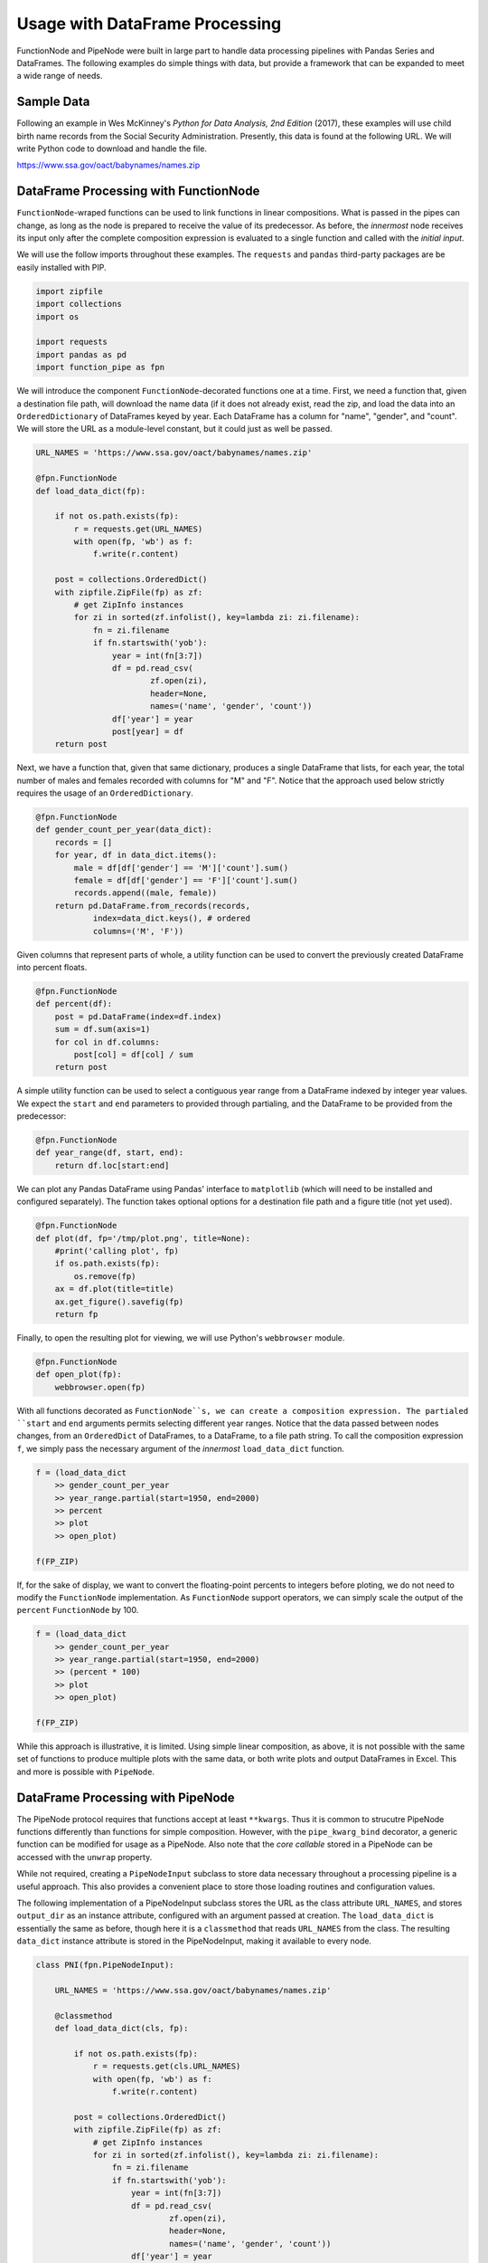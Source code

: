 

Usage with DataFrame Processing
==================================

FunctionNode and PipeNode were built in large part to handle data processing pipelines with Pandas Series and DataFrames. The following examples do simple things with data, but provide a framework that can be expanded to meet a wide range of needs.



Sample Data
---------------------------------------

Following an example in Wes McKinney's *Python for Data Analysis, 2nd Edition* (2017), these examples will use child birth name records from the Social Security Administration. Presently, this data is found at the following URL. We will write Python code to download and handle the file.

https://www.ssa.gov/oact/babynames/names.zip




DataFrame Processing with FunctionNode
---------------------------------------

``FunctionNode``-wraped functions can be used to link functions in linear compositions. What is passed in the pipes can change, as long as the node is prepared to receive the value of its predecessor. As before, the *innermost* node receives its input only after the complete composition expression is evaluated to a single function and called with the *initial input*.

We will use the follow imports throughout these examples. The ``requests`` and ``pandas`` third-party packages are be easily installed with PIP.

.. code-block:: python

    import zipfile
    import collections
    import os

    import requests
    import pandas as pd
    import function_pipe as fpn


We will introduce the component ``FunctionNode``-decorated functions one at a time. First, we need a function that, given a destination file path, will download the name data (if it does not already exist, read the zip, and load the data into an ``OrderedDictionary`` of DataFrames keyed by year. Each DataFrame has a column for "name", "gender", and "count". We will store the URL as a module-level constant, but it could just as well be passed.

.. code-block:: python

    URL_NAMES = 'https://www.ssa.gov/oact/babynames/names.zip'

    @fpn.FunctionNode
    def load_data_dict(fp):

        if not os.path.exists(fp):
            r = requests.get(URL_NAMES)
            with open(fp, 'wb') as f:
                f.write(r.content)

        post = collections.OrderedDict()
        with zipfile.ZipFile(fp) as zf:
            # get ZipInfo instances
            for zi in sorted(zf.infolist(), key=lambda zi: zi.filename):
                fn = zi.filename
                if fn.startswith('yob'):
                    year = int(fn[3:7])
                    df = pd.read_csv(
                            zf.open(zi),
                            header=None,
                            names=('name', 'gender', 'count'))
                    df['year'] = year
                    post[year] = df
        return post

Next, we have a function that, given that same dictionary, produces a single DataFrame that lists, for each year, the total number of males and females recorded with columns for "M" and "F". Notice that the approach used below strictly requires the usage of an ``OrderedDictionary``.


.. code-block:: python

    @fpn.FunctionNode
    def gender_count_per_year(data_dict):
        records = []
        for year, df in data_dict.items():
            male = df[df['gender'] == 'M']['count'].sum()
            female = df[df['gender'] == 'F']['count'].sum()
            records.append((male, female))
        return pd.DataFrame.from_records(records,
                index=data_dict.keys(), # ordered
                columns=('M', 'F'))


Given columns that represent parts of whole, a utility function can be used to convert the previously created DataFrame into percent floats.

.. code-block:: python

    @fpn.FunctionNode
    def percent(df):
        post = pd.DataFrame(index=df.index)
        sum = df.sum(axis=1)
        for col in df.columns:
            post[col] = df[col] / sum
        return post

A simple utility function can be used to select a contiguous year range from a DataFrame indexed by integer year values. We expect the ``start`` and ``end`` parameters to provided through partialing, and the DataFrame to be provided from the predecessor:

.. code-block:: python

    @fpn.FunctionNode
    def year_range(df, start, end):
        return df.loc[start:end]


We can plot any Pandas DataFrame using Pandas' interface to ``matplotlib`` (which will need to be installed and configured separately). The function takes optional options for a destination file path and a figure title (not yet used).

.. code-block:: python

    @fpn.FunctionNode
    def plot(df, fp='/tmp/plot.png', title=None):
        #print('calling plot', fp)
        if os.path.exists(fp):
            os.remove(fp)
        ax = df.plot(title=title)
        ax.get_figure().savefig(fp)
        return fp

Finally, to open the resulting plot for viewing, we will use Python's ``webbrowser`` module.

.. code-block:: python

    @fpn.FunctionNode
    def open_plot(fp):
        webbrowser.open(fp)


With all functions decorated as ``FunctionNode``s, we can create a composition expression. The partialed ``start`` and ``end`` arguments permits selecting different year ranges. Notice that the data passed between nodes changes, from an ``OrderedDict`` of DataFrames, to a DataFrame, to a file path string. To call the composition expression ``f``, we simply pass the necessary argument of the *innermost* ``load_data_dict`` function.

.. code-block:: python

    f = (load_data_dict
        >> gender_count_per_year
        >> year_range.partial(start=1950, end=2000)
        >> percent
        >> plot
        >> open_plot)

    f(FP_ZIP)

.. image:: _static/usage_df_plot-a.png

If, for the sake of display, we want to convert the floating-point percents to integers before ploting, we do not need to modify the ``FunctionNode`` implementation. As ``FunctionNode`` support operators, we can simply scale the output of the ``percent`` ``FunctionNode`` by 100.

.. code-block:: python

    f = (load_data_dict
        >> gender_count_per_year
        >> year_range.partial(start=1950, end=2000)
        >> (percent * 100)
        >> plot
        >> open_plot)

    f(FP_ZIP)

.. image:: _static/usage_df_plot-b.png

While this approach is illustrative, it is limited. Using simple linear composition, as above, it is not possible with the same set of functions to produce multiple plots with the same data, or both write plots and output DataFrames in Excel. This and more is possible with ``PipeNode``.





DataFrame Processing with PipeNode
---------------------------------------

The PipeNode protocol requires that functions accept at least ``**kwargs``. Thus it is common to strucutre PipeNode functions differently than functions for simple composition. However, with the ``pipe_kwarg_bind`` decorator, a generic function can be modified for usage as a PipeNode. Also note that the *core callable* stored in a PipeNode can be accessed with the ``unwrap`` property.

While not required, creating a ``PipeNodeInput`` subclass to store data necessary throughout a processing pipeline is a useful approach. This also provides a convenient place to store those loading routines and configuration values.

The following implementation of a PipeNodeInput subclass stores the URL as the class attribute ``URL_NAMES``, and stores ``output_dir`` as an instance attribute, configured with an argument passed at creation. The ``load_data_dict`` is essentially the same as before, though here it is a ``classmethod`` that reads ``URL_NAMES`` from the class. The resulting ``data_dict`` instance attribute is stored in the PipeNodeInput, making it available to every node.

.. code-block:: python

    class PNI(fpn.PipeNodeInput):

        URL_NAMES = 'https://www.ssa.gov/oact/babynames/names.zip'

        @classmethod
        def load_data_dict(cls, fp):

            if not os.path.exists(fp):
                r = requests.get(cls.URL_NAMES)
                with open(fp, 'wb') as f:
                    f.write(r.content)

            post = collections.OrderedDict()
            with zipfile.ZipFile(fp) as zf:
                # get ZipInfo instances
                for zi in sorted(zf.infolist(), key=lambda zi: zi.filename):
                    fn = zi.filename
                    if fn.startswith('yob'):
                        year = int(fn[3:7])
                        df = pd.read_csv(
                                zf.open(zi),
                                header=None,
                                names=('name', 'gender', 'count'))
                        df['year'] = year
                        post[year] = df
            return post

        def __init__(self, output_dir):
            super().__init__()
            self.output_dir = output_dir
            fp_zip = os.path.join(output_dir, 'names.zip')
            self.data_dict = self.load_data_dict(fp_zip)



We can generalize the ``gender_count_per_year`` function from above to count names per gender per year. Names often have variants, so we can match names with a passed-in function ``name_match``. As this node takes an expression-level argument, we decorate it with ``pipe_node_factory``. Setting this fucntion to ``lambda n: True`` results in exactly the same funcionality as the ``gender_count_per_year`` function. Notice that we access the ``data_dict`` from the ``**kwargs`` key ``fpn.PN_INPUT``.

.. code-block:: python

    @fpn.pipe_node_factory
    def name_count_per_year(name_match, **kwargs):
        pni = kwargs[fpn.PN_INPUT]
        records = []
        for year, df in pni.data_dict.items():
            counts = collections.OrderedDict()
            sel_name = df['name'].apply(name_match)
            for gender in ('M', 'F'):
                sel_gender = (df['gender'] == gender) & sel_name
                counts[gender] = df[sel_gender]['count'].sum()
            records.append(tuple(counts.values()))

        return pd.DataFrame.from_records(records,
                index=pni.data_dict.keys(), # ordered
                columns=('M', 'F'))


A number of functions used above as ``FunctionNode`` can be recast as ``PipeNode`` by simpy retrieving the ``fpn.PREDECESSOR_RETURN`` key from the passed ``**kwargs``. Notice that nodes that need expression-level arguments are decorated with ``pipe_node_factory``. The ``plot`` node now takes a ``file_name`` argument, as the ouput director is set in the PipeNode instance.

.. code-block:: python

    @fpn.pipe_node
    def percent(**kwargs):
        df = kwargs[fpn.PREDECESSOR_RETURN]
        post = pd.DataFrame(index=df.index)
        sum = df.sum(axis=1)
        for col in df.columns:
            post[col] = df[col] / sum
        return post

    @fpn.pipe_node_factory
    def year_range(start, end, **kwargs):
        return kwargs[fpn.PREDECESSOR_RETURN].loc[start:end]

    @fpn.pipe_node_factory
    def plot(file_name, title=None, **kwargs): # now we can pass a file name
        pni = kwargs[fpn.PN_INPUT]
        df = kwargs[fpn.PREDECESSOR_RETURN]
        fp = os.path.join(pni.output_dir, file_name)
        ax = df.plot(title=title)
        ax.get_figure().savefig(fp)
        return fp

    @fpn.pipe_node
    def open_plot(**kwargs):
        webbrowser.open(kwargs[fpn.PREDECESSOR_RETURN])


With these nodes defined, we can create many differnt processing PipeLines. For example, to plot two graphs, one each for the distribution of names that start with "lesl" and "dana", we can create the following expression. Notice that, for maximum efficiency, ``load_data_dict`` is called only once in the PipeNodeInput. Further, now that ``plot`` takes a file name argument, we can unqiuely name our plots.

.. code-block:: python

    f = (name_count_per_year(lambda n: n.lower().startswith('lesl'))
        | percent | plot('lesl.png') | open_plot
        | name_count_per_year(lambda n: n.lower().startswith('dana'))
        | percent | plot('dana.png') | open_plot
        )

    f[PNI('/tmp')]

.. image:: _static/usage_df_plot-lesl-a.png
.. image:: _static/usage_df_plot-dana-a.png


To support graphing the gender distribution for multiple names simultaneously, we can create a specialized node to merge PipeNodes passed as key-word arguments. We can simply expect to merge DFs under all keys that are not part of ``fpn.PIPE_NODE_KWARGS``.

.. code-block:: python

    @fpn.pipe_node_factory
    def merge_gender_data(**kwargs):
        pni = kwargs[fpn.PN_INPUT]
        df = pd.DataFrame(index=pni.data_dict.keys())
        for k, v in kwargs.items():
            if k not in fpn.PIPE_NODE_KWARGS:
                for gender in ('M', 'F'):
                    df[k + '_' + gender] = v[gender]
        return df


Now we can create two PipeNode expressions for each name we are investigating. These are then passed to ``merge_gender_data`` as key-word arguments. In all cases the raw data DataFrame is now retained with the ``store`` PipeNode. After plotting and viewing the plot, we can retrieve stored DataFrames by calling the ``store_items`` method of PipeNodeInput. Here, we load each DataFrame into a sheet of an Excel workbook outside of the PipeNode call. This could also be done as a PipeNode.

.. code-block:: python

    a = (name_count_per_year(lambda n: n.lower().startswith('lesl'))
            | percent | fpn.store('lesl'))

    b = (name_count_per_year(lambda n: n.lower().startswith('dana'))
            | percent | fpn.store('dana'))

    f = (merge_gender_data(lesl=a, dana=b)
            | year_range(1920, 2000)
            | fpn.store('merged') * 100
            | plot('gender.png')
            | open_plot)

    pni = PNI('/tmp')
    f[pni]

    xlsx = pd.ExcelWriter(os.path.join(pni.output_dir, 'output.xlsx'))
    for k, df in pni.store_items():
        df.to_excel(xlsx, k)
    xlsx.save()


.. image:: _static/usage_df_plot-merged-gender.png
.. image:: _static/usage_df_xlsx.png


These examples demonstrate organizing data processing routines with PipeNodes. Using PipeNodeInput sublcasses, data acesss routines can be centralized and made as efficient as possible. Further, PipeNodeInput sublcasses can provide common parameters, such as ouput directories, to all nodes. Finally, stored data can be recalled within PipeNodes, or after PipeNode execution for wrting to disk.



